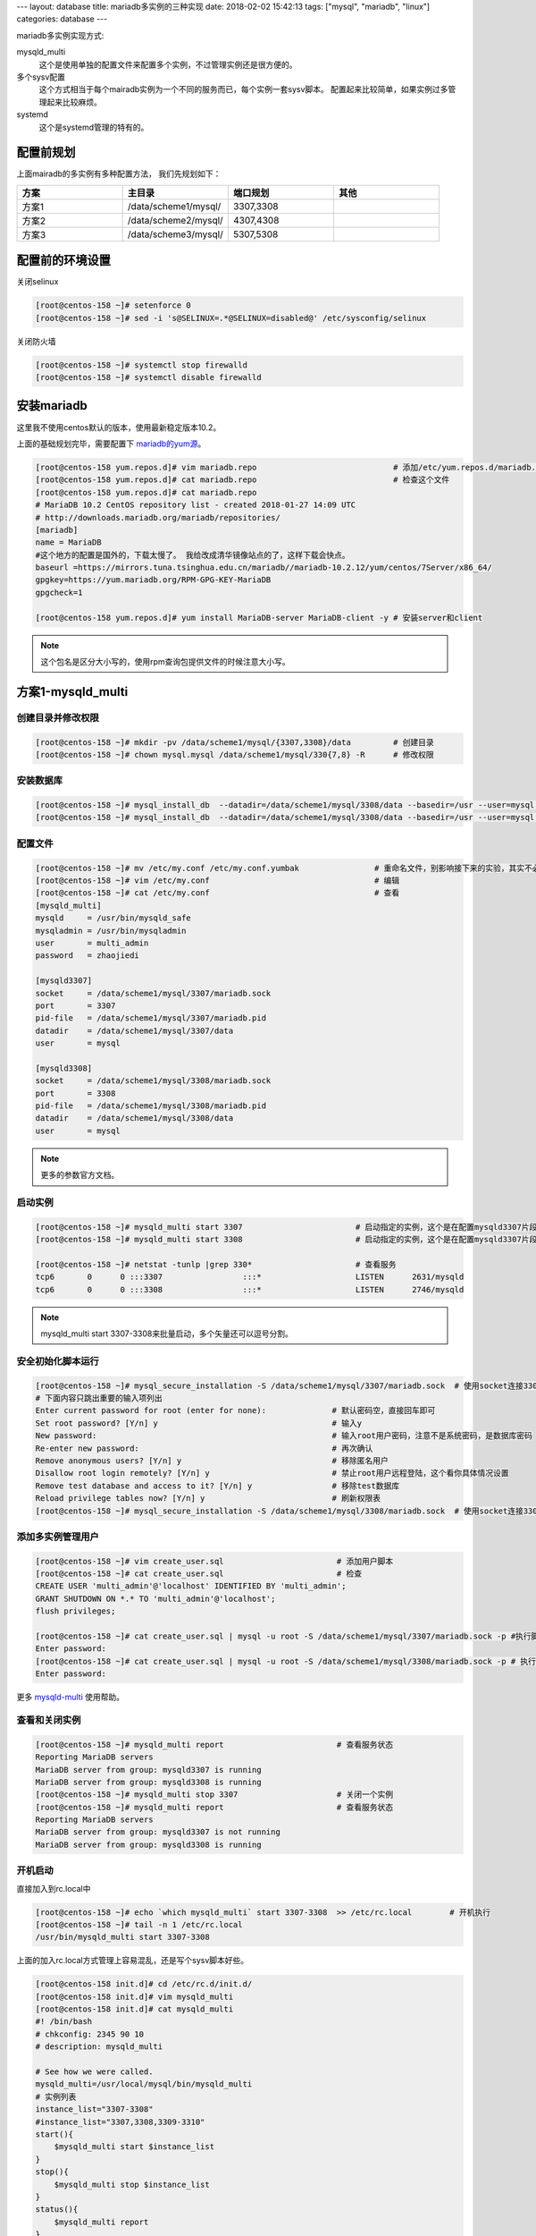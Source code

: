 ---
layout: database
title: mariadb多实例的三种实现
date: 2018-02-02 15:42:13
tags: ["mysql", "mariadb", "linux"] 
categories: database
---

mariadb多实例实现方式: 

mysqld_multi
    这个是使用单独的配置文件来配置多个实例，不过管理实例还是很方便的。
多个sysv配置
    这个方式相当于每个mairadb实例为一个不同的服务而已，每个实例一套sysv脚本。
    配置起来比较简单，如果实例过多管理起来比较麻烦。
systemd
    这个是systemd管理的特有的。

配置前规划
---------------------------------------------------------

上面mairadb的多实例有多种配置方法， 我们先规划如下：

.. csv-table:: 
   :header: "方案", "主目录", "端口规划","其他"
   :widths: 30, 30, 30,30

   "方案1", "/data/scheme1/mysql/", "3307,3308",""
   "方案2", "/data/scheme2/mysql/", "4307,4308",""
   "方案3", "/data/scheme3/mysql/", "5307,5308",""

配置前的环境设置
---------------------------------------------------------

关闭selinux

.. code-block:: bash

    [root@centos-158 ~]# setenforce 0
    [root@centos-158 ~]# sed -i 's@SELINUX=.*@SELINUX=disabled@' /etc/sysconfig/selinux

关闭防火墙

.. code-block:: bash

    [root@centos-158 ~]# systemctl stop firewalld
    [root@centos-158 ~]# systemctl disable firewalld

安装mariadb
---------------------------------------------------------

这里我不使用centos默认的版本，使用最新稳定版本10.2。

上面的基础规划完毕，需要配置下 mariadb的yum源_。

.. _mariadb的yum源: https://downloads.mariadb.org/mariadb/repositories/#mirror=neusoft&distro=CentOS&distro_release=centos7-amd64--centos7&version=10.2

.. code-block:: bash

    [root@centos-158 yum.repos.d]# vim mariadb.repo                             # 添加/etc/yum.repos.d/mariadb.repo文件
    [root@centos-158 yum.repos.d]# cat mariadb.repo                             # 检查这个文件
    [root@centos-158 yum.repos.d]# cat mariadb.repo 
    # MariaDB 10.2 CentOS repository list - created 2018-01-27 14:09 UTC
    # http://downloads.mariadb.org/mariadb/repositories/
    [mariadb]
    name = MariaDB
    #这个地方的配置是国外的，下载太慢了。 我给改成清华镜像站点的了，这样下载会快点。
    baseurl =https://mirrors.tuna.tsinghua.edu.cn/mariadb//mariadb-10.2.12/yum/centos/7Server/x86_64/
    gpgkey=https://yum.mariadb.org/RPM-GPG-KEY-MariaDB
    gpgcheck=1

    [root@centos-158 yum.repos.d]# yum install MariaDB-server MariaDB-client -y # 安装server和client

.. note:: 这个包名是区分大小写的，使用rpm查询包提供文件的时候注意大小写。

方案1-mysqld_multi
----------------------------------------------------------

创建目录并修改权限
^^^^^^^^^^^^^^^^^^^^^^^^^^^^^^^^^^^^^^^^^^^^^^^^^^^^^^^^^^^^^^^^^^^^^^^
.. code-block:: bash

    [root@centos-158 ~]# mkdir -pv /data/scheme1/mysql/{3307,3308}/data         # 创建目录
    [root@centos-158 ~]# chown mysql.mysql /data/scheme1/mysql/330{7,8} -R      # 修改权限

安装数据库
^^^^^^^^^^^^^^^^^^^^^^^^^^^^^^^^^^^^^^^^^^^^^^^^^^^^^^^^^^^^^^^^^^^^^^^
.. code-block:: bash

    [root@centos-158 ~]# mysql_install_db  --datadir=/data/scheme1/mysql/3308/data --basedir=/usr --user=mysql  # 安装到数据目录
    [root@centos-158 ~]# mysql_install_db  --datadir=/data/scheme1/mysql/3308/data --basedir=/usr --user=mysql  # 安装到数据目录

配置文件
^^^^^^^^^^^^^^^^^^^^^^^^^^^^^^^^^^^^^^^^^^^^^^^^^^^^^^^^^^^^^^^^^^^^^^^
.. code-block:: bash

    [root@centos-158 ~]# mv /etc/my.conf /etc/my.conf.yumbak                # 重命名文件，别影响接下来的实验，其实不必要的
    [root@centos-158 ~]# vim /etc/my.conf                                   # 编辑
    [root@centos-158 ~]# cat /etc/my.conf                                   # 查看
    [mysqld_multi]
    mysqld     = /usr/bin/mysqld_safe
    mysqladmin = /usr/bin/mysqladmin
    user       = multi_admin
    password   = zhaojiedi

    [mysqld3307]
    socket     = /data/scheme1/mysql/3307/mariadb.sock
    port       = 3307
    pid-file   = /data/scheme1/mysql/3307/mariadb.pid 
    datadir    = /data/scheme1/mysql/3307/data 
    user       = mysql

    [mysqld3308]
    socket     = /data/scheme1/mysql/3308/mariadb.sock
    port       = 3308
    pid-file   = /data/scheme1/mysql/3308/mariadb.pid 
    datadir    = /data/scheme1/mysql/3308/data 
    user       = mysql

.. note:: 更多的参数官方文档。

启动实例
^^^^^^^^^^^^^^^^^^^^^^^^^^^^^^^^^^^^^^^^^^^^^^^^^^^^^^^^^^^^^^^^^^^^^^^
.. code-block:: bash

    [root@centos-158 ~]# mysqld_multi start 3307                        # 启动指定的实例，这个是在配置mysqld3307片段，实例名字就是3307
    [root@centos-158 ~]# mysqld_multi start 3308                        # 启动指定的实例，这个是在配置mysqld3307片段，实例名字就是3307

    [root@centos-158 ~]# netstat -tunlp |grep 330*                      # 查看服务
    tcp6       0      0 :::3307                 :::*                    LISTEN      2631/mysqld         
    tcp6       0      0 :::3308                 :::*                    LISTEN      2746/mysqld 

.. note:: mysqld_multi start 3307-3308来批量启动，多个矢量还可以逗号分割。

安全初始化脚本运行
^^^^^^^^^^^^^^^^^^^^^^^^^^^^^^^^^^^^^^^^^^^^^^^^^^^^^^^^^^^^^^^^^^^^^^^
.. code-block:: bash

    [root@centos-158 ~]# mysql_secure_installation -S /data/scheme1/mysql/3307/mariadb.sock  # 使用socket连接3307实例
    # 下面内容只跳出重要的输入项列出
    Enter current password for root (enter for none):              # 默认密码空，直接回车即可
    Set root password? [Y/n] y                                     # 输入y
    New password:                                                  # 输入root用户密码，注意不是系统密码，是数据库密码
    Re-enter new password:                                         # 再次确认
    Remove anonymous users? [Y/n] y                                # 移除匿名用户
    Disallow root login remotely? [Y/n] y                          # 禁止root用户远程登陆，这个看你具体情况设置
    Remove test database and access to it? [Y/n] y                 # 移除test数据库
    Reload privilege tables now? [Y/n] y                           # 刷新权限表
    [root@centos-158 ~]# mysql_secure_installation -S /data/scheme1/mysql/3308/mariadb.sock  # 使用socket连接3308实例

添加多实例管理用户
^^^^^^^^^^^^^^^^^^^^^^^^^^^^^^^^^^^^^^^^^^^^^^^^^^^^^^^^^^^^^^^^^^^^^^^
.. code-block:: bash

    [root@centos-158 ~]# vim create_user.sql                        # 添加用户脚本
    [root@centos-158 ~]# cat create_user.sql                        # 检查
    CREATE USER 'multi_admin'@'localhost' IDENTIFIED BY 'multi_admin';
    GRANT SHUTDOWN ON *.* TO 'multi_admin'@'localhost';
    flush privileges; 

    [root@centos-158 ~]# cat create_user.sql | mysql -u root -S /data/scheme1/mysql/3307/mariadb.sock -p #执行脚本
    Enter password: 
    [root@centos-158 ~]# cat create_user.sql | mysql -u root -S /data/scheme1/mysql/3308/mariadb.sock -p # 执行脚本
    Enter password: 

更多 mysqld-multi_ 使用帮助。

.. _mysqld-multi: https://dev.mysql.com/doc/refman/5.7/en/mysqld-multi.html

查看和关闭实例
^^^^^^^^^^^^^^^^^^^^^^^^^^^^^^^^^^^^^^^^^^^^^^^^^^^^^^^^^^^^^^^^^^^^^^^
.. code-block:: bash

    [root@centos-158 ~]# mysqld_multi report                        # 查看服务状态
    Reporting MariaDB servers
    MariaDB server from group: mysqld3307 is running
    MariaDB server from group: mysqld3308 is running
    [root@centos-158 ~]# mysqld_multi stop 3307                     # 关闭一个实例
    [root@centos-158 ~]# mysqld_multi report                        # 查看服务状态
    Reporting MariaDB servers
    MariaDB server from group: mysqld3307 is not running
    MariaDB server from group: mysqld3308 is running

开机启动
^^^^^^^^^^^^^^^^^^^^^^^^^^^^^^^^^^^^^^^^^^^^^^^^^^^^^^^^^^^^^^^^^^^^^^^

直接加入到rc.local中

.. code-block:: bash

    [root@centos-158 ~]# echo `which mysqld_multi` start 3307-3308  >> /etc/rc.local        # 开机执行
    [root@centos-158 ~]# tail -n 1 /etc/rc.local 
    /usr/bin/mysqld_multi start 3307-3308

上面的加入rc.local方式管理上容易混乱，还是写个sysv脚本好些。

.. code-block:: bash

    [root@centos-158 init.d]# cd /etc/rc.d/init.d/
    [root@centos-158 init.d]# vim mysqld_multi 
    [root@centos-158 init.d]# cat mysqld_multi 
    #! /bin/bash
    # chkconfig: 2345 90 10
    # description: mysqld_multi

    # See how we were called.
    mysqld_multi=/usr/local/mysql/bin/mysqld_multi
    # 实例列表
    instance_list="3307-3308"
    #instance_list="3307,3308,3309-3310"
    start(){
        $mysqld_multi start $instance_list	
    }
    stop(){
        $mysqld_multi stop $instance_list
    }
    status(){
        $mysqld_multi report
    }
    case "$1" in
    start)
        start
            ;;
    stop)
        stop
            ;;
    status)
        status
            ;;
    restart)
        start
        stop
            ;;
    *)
        echo $"Usage: $0 {start|stop|status}"
        exit 2
    esac

    [root@centos-158 init.d]# chkconfig --add mysqld_multi                  # 添加sysv
    [root@centos-158 init.d]# chkconfig mysqld_multi on                     # 启用mysqld_multi


方案2-多sysv脚本
------------------------------------------------------------------------------

创建目录并修改权限
^^^^^^^^^^^^^^^^^^^^^^^^^^^^^^^^^^^^^^^^^^^^^^^^^^^^^^^^^^^^^^^^^^^^^^^

这种方式，需要每个配置文件都要单独存放，可以给目录更详细的规划下

.. code-block:: bash

    [root@centos-158 ~]#  mkdir -pv /data/scheme2/mysql/{4307,4308}/{data,etc,log,socket,pid,service}       # 创建目录
    [root@centos-158 ~]# chown mysql.mysql /data/scheme2/mysql/4307 -R                                      # 修改所有者
    [root@centos-158 ~]# chown mysql.mysql /data/scheme2/mysql/4308 -R                                      # 修改所有者


安装数据库
^^^^^^^^^^^^^^^^^^^^^^^^^^^^^^^^^^^^^^^^^^^^^^^^^^^^^^^^^^^^^^^^^^^^^^^

.. code-block:: bash

    [root@centos-158 ~]# mysql_install_db  --datadir=/data/scheme2/mysql/4307/data --basedir=/usr --user=mysql  # 安装数据库
    [root@centos-158 ~]# mysql_install_db  --datadir=/data/scheme2/mysql/4308/data --basedir=/usr --user=mysql  # 安装数据库

配置配置文件
^^^^^^^^^^^^^^^^^^^^^^^^^^^^^^^^^^^^^^^^^^^^^^^^^^^^^^^^^^^^^^^^^^^^^^^

.. code-block:: bash

    [root@centos-158 ~]# cd /data/scheme2/mysql/4307/etc/                           # 进入配置目录
    [root@centos-158 etc]# vim my.cnf                                               # 编辑单独的配置文件              
    [root@centos-158 etc]# cat my.cnf                                               # 检查
    [mysqld]
    port=4307
    datadir=/data/scheme2/mysql/4307/data
    socket=/data/scheme2/mysql/4307/socket/mariadb.sock
    [mysqld-safe]
    log-error=/data/scheme2/mysql/4307/log/mariadb.log
    pid-file=/data/scheme2/mysql/4308/pid/mariadb.pid

    [root@centos-158 etc]# cp my.cnf ../../4308/etc/my.cnf                          # 复制到另一个实例中去
    [root@centos-158 etc]# sed -i 's@4307@4308@' ../../4308/etc/my.cnf              # 修改配置的端口
    [root@centos-158 etc]# cat ../../4308/etc/my.cnf                                # 检查
    [mysqld]
    port=4308
    datadir=/data/scheme2/mysql/4308/data
    socket=/data/scheme2/mysql/4308/socket/mariadb.sock
    [mysqld-safe]
    log-error=/data/scheme2/mysql/4308/log/mariadb.log
    pid-file=/data/scheme2/mysql/4308/pid/mariadb.pid

配置服务文件
^^^^^^^^^^^^^^^^^^^^^^^^^^^^^^^^^^^^^^^^^^^^^^^^^^^^^^^^^^^^^^^^^^^^^^^

.. code-block:: bash

    [root@centos-158 4307]# vim service/mysqld.sh                                   # 编辑sysv脚本
    [root@centos-158 4307]# cat service/mysqld.sh                                   # 检查
    #!/bin/bash
    # chkconfig: 2345 91 19
    # description: manage mariadb 

    port=4307
    mysql_user="root"
    mysql_pwd=""
    mysql_basedir="/data/scheme2/mysql"
    #cmd_path="${mysql_basedir}/${port}/bin"
    cmd_path="/usr/bin"
    mysql_sock="${mysql_basedir}/${port}/socket/mariadb.sock"

    function_start_mysql()
    {
        if [ ! -e "$mysql_sock" ];then
        printf "Starting MySQL...\n"
        cmd="${cmd_path}/mysqld_safe --defaults-file=${mysql_basedir}/${port}/etc/my.cnf"
        printf "$cmd\n"
        ${cmd_path}/mysqld_safe --defaults-file=${mysql_basedir}/${port}/etc/my.cnf  &> /dev/null  &
        else
        printf "MySQL is running...\n"
        exit
        fi
    }
    function_status_mysql(){
            if [ -e "$mysql_sock" ] ; then
                    printf "MySql is running...\n"
            else
                    printf "MySql is stopped...\n"
            fi
    }

    function_stop_mysql()
    {
        if [ ! -e "$mysql_sock" ];then
        printf "MySQL is stopped...\n"
        exit
        else
        printf "Stoping MySQL...\n"
        ${cmd_path}/mysqladmin -u ${mysql_user} -p${mysql_pwd} -S ${mysql_sock} shutdown
    fi
    }


    function_restart_mysql()
    {
        printf "Restarting MySQL...\n"
        function_stop_mysql
        sleep 2
        function_start_mysql
    }

    case $1 in
    start)
            function_start_mysql
            ;;
    stop)
            function_stop_mysql
            ;;
    restart)
            function_restart_mysql
            ;;
    status)
            function_status_mysql
            ;;
    *)
        printf "Usage: ${cmd_path}/mysqld {start|stop|restart|status}\n"
    esac


    [root@centos-158 4307]# cp service/mysqld.sh  ../4308/service/mysqld.sh     # 复制一份
    [root@centos-158 4307]# sed -i 's@4307@4308@' ../4308/service/mysqld.sh     # 修改端口
    [root@centos-158 4307]# cat ../4308/service/mysqld.sh                       # 检查
    #!/bin/bash
    # chkconfig: 2345 91 19
    # description: manage mariadb 

    port=4308
    mysql_user="root"
    mysql_pwd=""
    mysql_basedir="/data/scheme2/mysql"
    #cmd_path="${mysql_basedir}/${port}/bin"
    cmd_path="/usr/bin"
    mysql_sock="${mysql_basedir}/${port}/socket/mariadb.sock"

    function_start_mysql()
    {
        if [ ! -e "$mysql_sock" ];then
        printf "Starting MySQL...\n"
        cmd="${cmd_path}/mysqld_safe --defaults-file=${mysql_basedir}/${port}/etc/my.cnf"
        printf "$cmd\n"
        ${cmd_path}/mysqld_safe --defaults-file=${mysql_basedir}/${port}/etc/my.cnf  &> /dev/null  &
        else
        printf "MySQL is running...\n"
        exit
        fi
    }
    function_status_mysql(){
            if [ -e "$mysql_sock" ] ; then
                    printf "MySql is running...\n"
            else
                    printf "MySql is stopped...\n"
            fi
    }

    function_stop_mysql()
    {
        if [ ! -e "$mysql_sock" ];then
        printf "MySQL is stopped...\n"
        exit
        else
        printf "Stoping MySQL...\n"
        ${cmd_path}/mysqladmin -u ${mysql_user} -p${mysql_pwd} -S ${mysql_sock} shutdown
    fi
    }


    function_restart_mysql()
    {
        printf "Restarting MySQL...\n"
        function_stop_mysql
        sleep 2
        function_start_mysql
    }

    case $1 in
    start)
            function_start_mysql
            ;;
    stop)
            function_stop_mysql
            ;;
    restart)
            function_restart_mysql
            ;;
    status)
            function_status_mysql
            ;;
    *)
        printf "Usage: ${cmd_path}/mysqld {start|stop|restart|status}\n"
    esac

    # 添加执行权限
    [root@centos-158 4307]# chmod a+x /data/scheme2/mysql/4307/service/mysqld.sh 
    [root@centos-158 4307]# chmod a+x /data/scheme2/mysql/4308/service/mysqld.sh

开机启动
^^^^^^^^^^^^^^^^^^^^^^^^^^^^^^^^^^^^^^^^^^^^^^^^^^^^^^^^^^^^^^^^^^^^^^^

.. code-block:: bash

    [root@centos-158 4307]# ln -s /data/scheme2/mysql/4307/service/mysqld.sh /etc/rc.d/init.d/mysql4307     # 添加到init.d目录
    [root@centos-158 4307]# chkconfig --add mysql4307                                                       # 添加到sysv
    [root@centos-158 4307]# chkconfig mysql4307 on                                                          # 开机启动

    [root@centos-158 4307]# cd ../4308

    [root@centos-158 4308]# ln -s /data/scheme2/mysql/4308/service/mysqld.sh /etc/rc.d/init.d/mysql4308     # 添加到init.d目录
    [root@centos-158 4308]# chkconfig --add mysql4308                                                       # 添加到sysv
    [root@centos-158 4308]# chkconfig mysql4308 on                                                          # 开机启动

启动服务和查看状态
^^^^^^^^^^^^^^^^^^^^^^^^^^^^^^^^^^^^^^^^^^^^^^^^^^^^^^^^^^^^^^^^^^^^^^^

.. code-block:: bash

    [root@centos-158 4307]# service mysql4307 start                     # 启动实例
    [root@centos-158 4307]# service mysql4308 start                     # 启动实例      
    [root@centos-158 4307]# netstat -tunlp |grep 430                    # 查看状态
    tcp6       0      0 :::4307                 :::*                    LISTEN      8221/mysqld         
    tcp6       0      0 :::4308                 :::*                    LISTEN      8369/mysqld 

安全初始化
^^^^^^^^^^^^^^^^^^^^^^^^^^^^^^^^^^^^^^^^^^^^^^^^^^^^^^^^^^^^^^^^^^^^^^^

.. code-block:: bash

    [root@centos-158 4307]# mysql_secure_installation  -u root  -S /data/scheme2/mysql/4307/socket/mariadb.sock # 安全初始化，参考方案1
    [root@centos-158 4307]# mysql_secure_installation  -u root  -S /data/scheme2/mysql/4308/socket/mariadb.sock # 安全初始化，参考方案1

服务文件修改密码
^^^^^^^^^^^^^^^^^^^^^^^^^^^^^^^^^^^^^^^^^^^^^^^^^^^^^^^^^^^^^^^^^^^^^^^

.. code-block:: bash

    [root@centos-158 4307]# vim service/mysqld.sh               # 修改文件的密码项为上面的安装初始化指定的密码
    mysql_pwd="xxxxx"
    [root@centos-158 4307]# chmod 750 service/mysqld.sh         # 带有密码设置下权限
    [root@centos-158 4307]# cd ../4308                          
    [root@centos-158 4308]# vim service/mysqld.sh               # 修改文件的密码项为上面的安装初始化指定的密码
    mysql_pwd="xxxxx"
    [root@centos-158 4308]# chmod 750 service/mysqld.sh         # 带有密码设置下权限

方案3-systemd
---------------------------------------------------------------------

创建目录并修改权限
^^^^^^^^^^^^^^^^^^^^^^^^^^^^^^^^^^^^^^^^^^^^^^^^^^^^^^^^^^^^^^^^^^^^^^^

这种方式，需要每个配置文件都要单独存放，可以给目录更详细的规划下

.. code-block:: bash

    [root@centos-158 ~]# mkdir -pv /data/scheme3/mysql/{5307,5308}/{data,log,socket,pid}        # 创建目录
    [root@centos-158 ~]# chown mysql.mysql /data/scheme3/mysql/5307 -R                          # 所有者修改
    [root@centos-158 ~]# chown mysql.mysql /data/scheme3/mysql/5308 -R                          # 所有者修改

安装数据库
^^^^^^^^^^^^^^^^^^^^^^^^^^^^^^^^^^^^^^^^^^^^^^^^^^^^^^^^^^^^^^^^^^^^^^^
.. code-block:: bash

    [root@centos-158 ~]# mysql_install_db  --datadir=/data/scheme3/mysql/5307/data --basedir=/usr --user=mysql  # 安装数据库
    [root@centos-158 ~]# mysql_install_db  --datadir=/data/scheme3/mysql/5308/data --basedir=/usr --user=mysql  # 安装数据库

配置配置文件
^^^^^^^^^^^^^^^^^^^^^^^^^^^^^^^^^^^^^^^^^^^^^^^^^^^^^^^^^^^^^^^^^^^^^^^

.. code-block:: bash

    [root@centos-158 ~]# mv /etc/my.cnf /etc/my.cnf.multi                       # 原有配置文件重名
    [root@centos-158 system]# cd /etc/my.cnf.d/                                 # 进入conf.d目录
                
    [root@centos-158 my.cnf.d]# vim my5307.cnf                                  # 编辑这个文件，名字为my<instance_nam>.cnf
    [root@centos-158 my.cnf.d]# cat my5307.cnf                                  # 检查
    [mysqld]
    datadir=/data/scheme3/mysql/5307/data
    socket=/data/scheme3/mysql/5307/socket/mariadb.sock
    port=5307
    log-error=/data/scheme3/mysql/5307/log/mariadb.log
    pid-file=/data/scheme3/mysql/5307/pid/mariadb.pid
    [root@centos-158 my.cnf.d]# vim my5308.cnf                                  # 编辑这个文件
    [root@centos-158 my.cnf.d]# cat my5308.cnf                                  # 检查
    [mysql]
    datadir=/data/scheme3/mysql/5308/data
    socket=/data/scheme3/mysql/5308/socket/mariadb.sock
    port=5308
    log-error=/data/scheme3/mysql/5308/log/mariadb.log
    pid-file=/data/scheme3/mysql/5308/pid/mariadb.pid

配置systemd
^^^^^^^^^^^^^^^^^^^^^^^^^^^^^^^^^^^^^^^^^^^^^^^^^^^^^^^^^^^^^^^^^^^^^^^

.. code-block:: bash

    [root@centos-158 my.cnf.d]# vim /usr/lib/systemd/system/mariadb@.service        # 修改mariadb@service文件默认项
    # 修改如下内容
    ConditionPathExists=/etc/my.cnf.d/my%I.cnf

    ExecStartPre=/bin/sh -c "[ ! -e /usr/bin/galera_recovery ] && VAR= || \
    VAR=`/usr/bin/galera_recovery --defaults-file=/etc/my.cnf.d/my%I.cnf`; [ $? -eq 0 ] \
    && systemctl set-environment _WSREP_START_POSITION%I=$VAR || exit 1"

    ExecStart=/usr/sbin/mysqld --defaults-file=/etc/my.cnf.d/my%I.cnf \
    $_WSREP_NEW_CLUSTER $_WSREP_START_POSITION%I $MYSQLD_OPTS

上面的简单的说就是说明下mysqld命令的路径，指定你的实例所在的路径%I代表实例名字。后续启动的systemctl start mariadb@5307这个命令中，5307就是实例名字。

这个文件有点多， 提供一个下载参考吧。

:download:`/files/mariadb@.service` 

启动服务和查看状态
^^^^^^^^^^^^^^^^^^^^^^^^^^^^^^^^^^^^^^^^^^^^^^^^^^^^^^^^^^^^^^^^^^^^^^^

.. code-block:: bash

    [root@centos-158 my.cnf.d]# systemctl daemon-reload                 # 重载systemd
    [root@centos-158 my.cnf.d]# systemctl start mariadb@5307            # 启动实例
    [root@centos-158 my.cnf.d]# systemctl start mariadb@5308            # 启动实例
    [root@centos-158 my.cnf.d]# netstat -tunlp |grep 530                # 查看服务状态
    tcp6       0      0 :::5307                 :::*                    LISTEN      10267/mysqld        
    tcp6       0      0 :::5308                 :::*                    LISTEN      10595/mysqld  

开机启动
^^^^^^^^^^^^^^^^^^^^^^^^^^^^^^^^^^^^^^^^^^^^^^^^^^^^^^^^^^^^^^^^^^^^^^^

.. code-block:: bash

    [root@centos-158 my.cnf.d]# systemctl enable  mariadb@5307           # 开机启动这个实例
    Created symlink from /etc/systemd/system/multi-user.target.wants/mariadb@5307.service to /usr/lib/systemd/system/mariadb@.service.
    [root@centos-158 my.cnf.d]# systemctl enable  mariadb@5308           # 开机启动这个实例
    Created symlink from /etc/systemd/system/multi-user.target.wants/mariadb@5308.service to /usr/lib/systemd/system/mariadb@.service.

安全初始化
^^^^^^^^^^^^^^^^^^^^^^^^^^^^^^^^^^^^^^^^^^^^^^^^^^^^^^^^^^^^^^^^^^^^^^^

.. code-block:: bash

    [root@centos-158 ~]# mysql_secure_installation  -u root  -S /data/scheme3/mysql/5307/socket/mariadb.sock    # 安全设置
    [root@centos-158 ~]# mysql_secure_installation  -u root  -S /data/scheme3/mysql/5308/socket/mariadb.sock    # 安全设置
